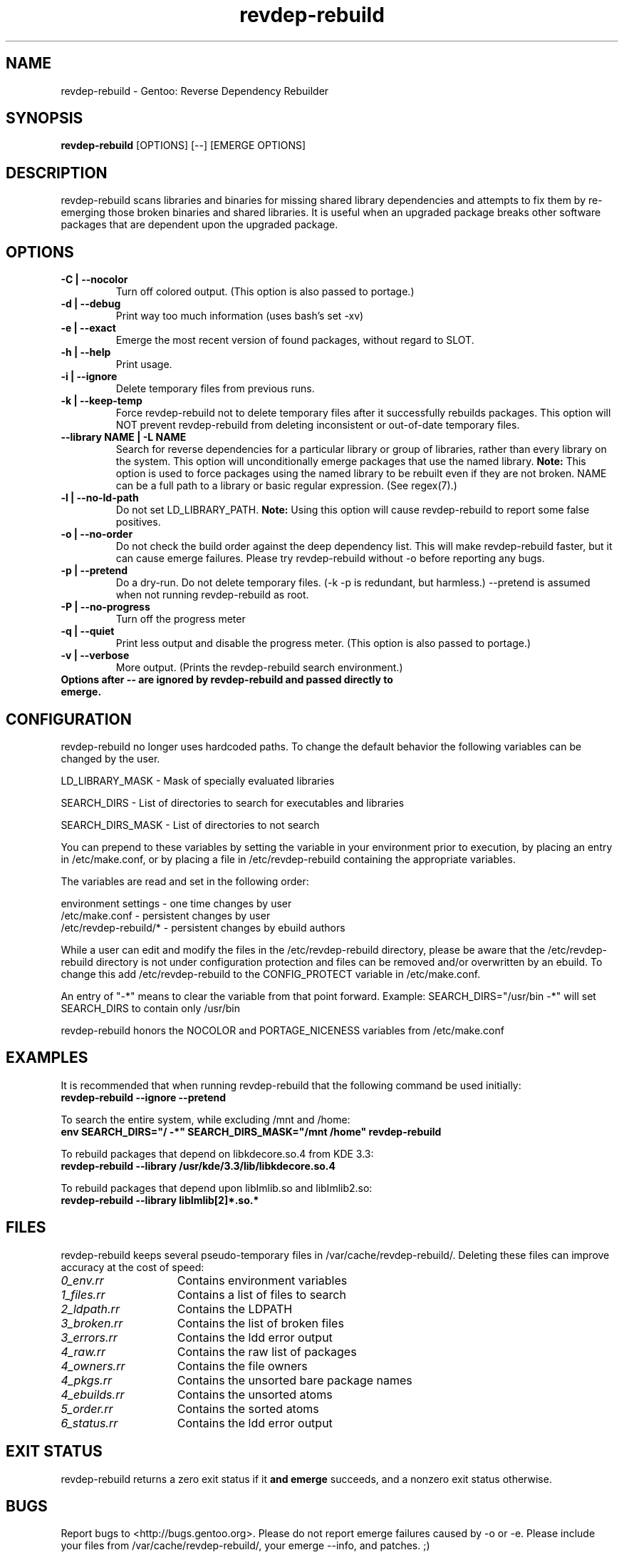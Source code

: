 .TH "revdep\-rebuild" "1" "" "gentoolkit" ""
.SH "NAME"
revdep\-rebuild \- Gentoo: Reverse Dependency Rebuilder
.SH "SYNOPSIS"
.B revdep\-rebuild
[OPTIONS] [\-\-] [EMERGE OPTIONS]
.SH "DESCRIPTION"
revdep\-rebuild scans libraries and binaries for missing shared library dependencies and attempts to fix them by re\-emerging those broken binaries and shared libraries.  It is useful when an upgraded package breaks other software packages that are dependent upon the upgraded package.
.SH "OPTIONS"
.TP
.B \-C | \-\-nocolor
Turn off colored output. (This option is also passed to portage.)
.TP
.B \-d | \-\-debug
Print way too much information (uses bash's set \-xv)
.TP
.B \-e | \-\-exact
Emerge the most recent version of found packages, without regard to SLOT.
.TP
.B \-h | \-\-help
Print usage.
.TP
.B \-i | \-\-ignore
Delete temporary files from previous runs.
.TP
.B \-k | \-\-keep\-temp
Force revdep\-rebuild not to delete temporary files after it successfully rebuilds packages. This option will NOT prevent revdep\-rebuild from deleting inconsistent or out\-of\-date temporary files.
.TP
.B \-\-library NAME | \-L NAME
Search for reverse dependencies for a particular library or group of libraries, rather than every library on the system. This option will unconditionally emerge packages that use the named library. \fBNote:\fR This option is used to force packages using the named library to be rebuilt even if they are not broken. NAME can be a full path to a library or basic regular expression.  (See regex(7).)
.TP
.B \-l | \-\-no\-ld\-path
Do not set LD_LIBRARY_PATH. \fBNote:\fR Using this option will cause revdep\-rebuild to report some false positives.
.TP
.B \-o | \-\-no\-order
Do not check the build order against the deep dependency list.  This will make revdep\-rebuild faster, but it can cause emerge failures.  Please try revdep\-rebuild without \-o before reporting any bugs.
.TP
.B \-p | \-\-pretend
Do a dry\-run.  Do not delete temporary files.  (\-k \-p is redundant, but harmless.)  \-\-pretend is assumed when not running revdep\-rebuild as root.
.TP
.B \-P | \-\-no\-progress
Turn off the progress meter
.TP
.B \-q | \-\-quiet
Print less output and disable the progress meter.  (This option is also passed to portage.)
.TP
.B \-v | \-\-verbose
More output.  (Prints the revdep\-rebuild search environment.)
.TP
.B Options after \-\- are ignored by revdep\-rebuild and passed directly to emerge.
.SH "CONFIGURATION"
revdep\-rebuild no longer uses hardcoded paths. To change the default behavior the following variables can be changed by the user.

LD_LIBRARY_MASK \- Mask of specially evaluated libraries
.LP
SEARCH_DIRS \- List of directories to search for executables and libraries
.LP
SEARCH_DIRS_MASK \- List of directories to not search

You can prepend to these variables by setting the variable in your environment prior to execution, by placing an entry in /etc/make.conf, or by placing a file in /etc/revdep\-rebuild containing the appropriate variables.

The variables are read and set in the following order:

environment settings \- one time changes by user
.br
/etc/make.conf \- persistent changes by user
.br
/etc/revdep\-rebuild/* \- persistent changes by ebuild authors

While a user can edit and modify the files in the /etc/revdep\-rebuild directory, please be aware that the /etc/revdep\-rebuild directory is not under configuration protection and files can be removed and/or overwritten by an ebuild. To change this add /etc/revdep\-rebuild to the CONFIG_PROTECT variable in /etc/make.conf.

An entry of "\-*" means to clear the variable from that point forward.
Example: SEARCH_DIRS="/usr/bin \-*" will set SEARCH_DIRS to contain only /usr/bin

revdep\-rebuild honors the NOCOLOR and PORTAGE_NICENESS variables from /etc/make.conf
.SH "EXAMPLES"
It is recommended that when running revdep\-rebuild that the following command be used initially:
.br
\fBrevdep\-rebuild \-\-ignore \-\-pretend\fR

To search the entire system, while excluding /mnt and /home:
.br
\fBenv SEARCH_DIRS="/ \-*" SEARCH_DIRS_MASK="/mnt /home" revdep\-rebuild\fR

To rebuild packages that depend on libkdecore.so.4 from KDE 3.3:
.br
\fBrevdep\-rebuild \-\-library /usr/kde/3.3/lib/libkdecore.so.4\fR

To rebuild packages that depend upon libImlib.so and libImlib2.so:
.br
\fBrevdep\-rebuild \-\-library libImlib[2]*.so.*\fR

.SH "FILES"
.P
revdep\-rebuild keeps several pseudo\-temporary files in /var/cache/revdep\-rebuild/. Deleting these files can improve accuracy at the cost of speed:
.TP 15
.I 0_env.rr
Contains environment variables
.TP
.I 1_files.rr
Contains a list of files to search
.TP
.I 2_ldpath.rr
Contains the LDPATH
.TP
.I 3_broken.rr
Contains the list of broken files
.TP
.I 3_errors.rr
Contains the ldd error output
.TP
.I 4_raw.rr
Contains the raw list of packages
.TP
.I 4_owners.rr
Contains the file owners
.TP
.I 4_pkgs.rr
Contains the unsorted bare package names
.TP
.I 4_ebuilds.rr
Contains the unsorted atoms
.TP
.I 5_order.rr
Contains the sorted atoms
.TP
.I 6_status.rr
Contains the ldd error output

.SH "EXIT STATUS"
revdep\-rebuild returns a zero exit status if it \fBand emerge\fR succeeds, and a nonzero exit status otherwise.
.SH "BUGS"
.LP
Report bugs to <http://bugs.gentoo.org>. Please do not report emerge failures caused by \-o or \-e. Please include your files from /var/cache/revdep\-rebuild/, your emerge \-\-info, and patches. ;)

.SH "SEE ALSO"
emerge(1), portage(5), regex(7)
